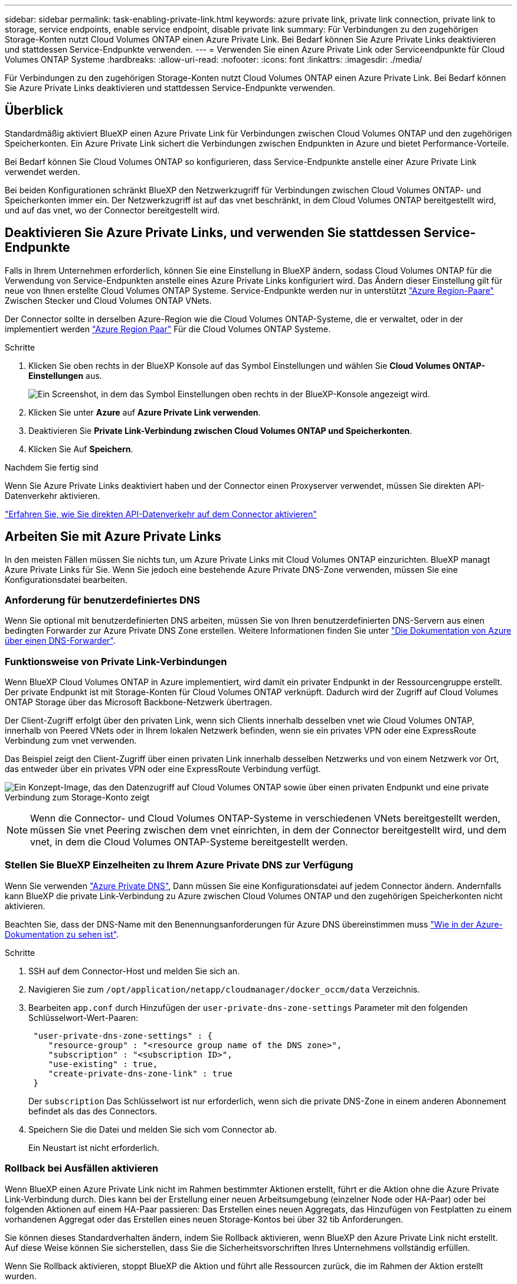 ---
sidebar: sidebar 
permalink: task-enabling-private-link.html 
keywords: azure private link, private link connection, private link to storage, service endpoints, enable service endpoint, disable private link 
summary: Für Verbindungen zu den zugehörigen Storage-Konten nutzt Cloud Volumes ONTAP einen Azure Private Link. Bei Bedarf können Sie Azure Private Links deaktivieren und stattdessen Service-Endpunkte verwenden. 
---
= Verwenden Sie einen Azure Private Link oder Serviceendpunkte für Cloud Volumes ONTAP Systeme
:hardbreaks:
:allow-uri-read: 
:nofooter: 
:icons: font
:linkattrs: 
:imagesdir: ./media/


[role="lead"]
Für Verbindungen zu den zugehörigen Storage-Konten nutzt Cloud Volumes ONTAP einen Azure Private Link. Bei Bedarf können Sie Azure Private Links deaktivieren und stattdessen Service-Endpunkte verwenden.



== Überblick

Standardmäßig aktiviert BlueXP einen Azure Private Link für Verbindungen zwischen Cloud Volumes ONTAP und den zugehörigen Speicherkonten. Ein Azure Private Link sichert die Verbindungen zwischen Endpunkten in Azure und bietet Performance-Vorteile.

Bei Bedarf können Sie Cloud Volumes ONTAP so konfigurieren, dass Service-Endpunkte anstelle einer Azure Private Link verwendet werden.

Bei beiden Konfigurationen schränkt BlueXP den Netzwerkzugriff für Verbindungen zwischen Cloud Volumes ONTAP- und Speicherkonten immer ein. Der Netzwerkzugriff ist auf das vnet beschränkt, in dem Cloud Volumes ONTAP bereitgestellt wird, und auf das vnet, wo der Connector bereitgestellt wird.



== Deaktivieren Sie Azure Private Links, und verwenden Sie stattdessen Service-Endpunkte

Falls in Ihrem Unternehmen erforderlich, können Sie eine Einstellung in BlueXP ändern, sodass Cloud Volumes ONTAP für die Verwendung von Service-Endpunkten anstelle eines Azure Private Links konfiguriert wird. Das Ändern dieser Einstellung gilt für neue von Ihnen erstellte Cloud Volumes ONTAP Systeme. Service-Endpunkte werden nur in unterstützt link:https://docs.microsoft.com/en-us/azure/availability-zones/cross-region-replication-azure#azure-cross-region-replication-pairings-for-all-geographies["Azure Region-Paare"^] Zwischen Stecker und Cloud Volumes ONTAP VNets.

Der Connector sollte in derselben Azure-Region wie die Cloud Volumes ONTAP-Systeme, die er verwaltet, oder in der implementiert werden https://docs.microsoft.com/en-us/azure/availability-zones/cross-region-replication-azure#azure-cross-region-replication-pairings-for-all-geographies["Azure Region Paar"^] Für die Cloud Volumes ONTAP Systeme.

.Schritte
. Klicken Sie oben rechts in der BlueXP Konsole auf das Symbol Einstellungen und wählen Sie *Cloud Volumes ONTAP-Einstellungen* aus.
+
image:screenshot_settings_icon.png["Ein Screenshot, in dem das Symbol Einstellungen oben rechts in der BlueXP-Konsole angezeigt wird."]

. Klicken Sie unter *Azure* auf *Azure Private Link verwenden*.
. Deaktivieren Sie *Private Link-Verbindung zwischen Cloud Volumes ONTAP und Speicherkonten*.
. Klicken Sie Auf *Speichern*.


.Nachdem Sie fertig sind
Wenn Sie Azure Private Links deaktiviert haben und der Connector einen Proxyserver verwendet, müssen Sie direkten API-Datenverkehr aktivieren.

https://docs.netapp.com/us-en/bluexp-setup-admin/task-configuring-proxy.html#enable-a-proxy-on-a-connector["Erfahren Sie, wie Sie direkten API-Datenverkehr auf dem Connector aktivieren"^]



== Arbeiten Sie mit Azure Private Links

In den meisten Fällen müssen Sie nichts tun, um Azure Private Links mit Cloud Volumes ONTAP einzurichten. BlueXP managt Azure Private Links für Sie. Wenn Sie jedoch eine bestehende Azure Private DNS-Zone verwenden, müssen Sie eine Konfigurationsdatei bearbeiten.



=== Anforderung für benutzerdefiniertes DNS

Wenn Sie optional mit benutzerdefinierten DNS arbeiten, müssen Sie von Ihren benutzerdefinierten DNS-Servern aus einen bedingten Forwarder zur Azure Private DNS Zone erstellen. Weitere Informationen finden Sie unter link:https://learn.microsoft.com/en-us/azure/private-link/private-endpoint-dns#on-premises-workloads-using-a-dns-forwarder["Die Dokumentation von Azure über einen DNS-Forwarder"^].



=== Funktionsweise von Private Link-Verbindungen

Wenn BlueXP Cloud Volumes ONTAP in Azure implementiert, wird damit ein privater Endpunkt in der Ressourcengruppe erstellt. Der private Endpunkt ist mit Storage-Konten für Cloud Volumes ONTAP verknüpft. Dadurch wird der Zugriff auf Cloud Volumes ONTAP Storage über das Microsoft Backbone-Netzwerk übertragen.

Der Client-Zugriff erfolgt über den privaten Link, wenn sich Clients innerhalb desselben vnet wie Cloud Volumes ONTAP, innerhalb von Peered VNets oder in Ihrem lokalen Netzwerk befinden, wenn sie ein privates VPN oder eine ExpressRoute Verbindung zum vnet verwenden.

Das Beispiel zeigt den Client-Zugriff über einen privaten Link innerhalb desselben Netzwerks und von einem Netzwerk vor Ort, das entweder über ein privates VPN oder eine ExpressRoute Verbindung verfügt.

image:diagram_azure_private_link.png["Ein Konzept-Image, das den Datenzugriff auf Cloud Volumes ONTAP sowie über einen privaten Endpunkt und eine private Verbindung zum Storage-Konto zeigt"]


NOTE: Wenn die Connector- und Cloud Volumes ONTAP-Systeme in verschiedenen VNets bereitgestellt werden, müssen Sie vnet Peering zwischen dem vnet einrichten, in dem der Connector bereitgestellt wird, und dem vnet, in dem die Cloud Volumes ONTAP-Systeme bereitgestellt werden.



=== Stellen Sie BlueXP Einzelheiten zu Ihrem Azure Private DNS zur Verfügung

Wenn Sie verwenden https://docs.microsoft.com/en-us/azure/dns/private-dns-overview["Azure Private DNS"^], Dann müssen Sie eine Konfigurationsdatei auf jedem Connector ändern. Andernfalls kann BlueXP die private Link-Verbindung zu Azure zwischen Cloud Volumes ONTAP und den zugehörigen Speicherkonten nicht aktivieren.

Beachten Sie, dass der DNS-Name mit den Benennungsanforderungen für Azure DNS übereinstimmen muss https://docs.microsoft.com/en-us/azure/storage/common/storage-private-endpoints#dns-changes-for-private-endpoints["Wie in der Azure-Dokumentation zu sehen ist"^].

.Schritte
. SSH auf dem Connector-Host und melden Sie sich an.
. Navigieren Sie zum  `/opt/application/netapp/cloudmanager/docker_occm/data` Verzeichnis.
. Bearbeiten  `app.conf` durch Hinzufügen der  `user-private-dns-zone-settings` Parameter mit den folgenden Schlüsselwort-Wert-Paaren:
+
[source, cli]
----
 "user-private-dns-zone-settings" : {
    "resource-group" : "<resource group name of the DNS zone>",
    "subscription" : "<subscription ID>",
    "use-existing" : true,
    "create-private-dns-zone-link" : true
 }
----
+
Der  `subscription` Das Schlüsselwort ist nur erforderlich, wenn sich die private DNS-Zone in einem anderen Abonnement befindet als das des Connectors.

. Speichern Sie die Datei und melden Sie sich vom Connector ab.
+
Ein Neustart ist nicht erforderlich.





=== Rollback bei Ausfällen aktivieren

Wenn BlueXP einen Azure Private Link nicht im Rahmen bestimmter Aktionen erstellt, führt er die Aktion ohne die Azure Private Link-Verbindung durch. Dies kann bei der Erstellung einer neuen Arbeitsumgebung (einzelner Node oder HA-Paar) oder bei folgenden Aktionen auf einem HA-Paar passieren: Das Erstellen eines neuen Aggregats, das Hinzufügen von Festplatten zu einem vorhandenen Aggregat oder das Erstellen eines neuen Storage-Kontos bei über 32 tib Anforderungen.

Sie können dieses Standardverhalten ändern, indem Sie Rollback aktivieren, wenn BlueXP den Azure Private Link nicht erstellt. Auf diese Weise können Sie sicherstellen, dass Sie die Sicherheitsvorschriften Ihres Unternehmens vollständig erfüllen.

Wenn Sie Rollback aktivieren, stoppt BlueXP die Aktion und führt alle Ressourcen zurück, die im Rahmen der Aktion erstellt wurden.

Sie können Rollback über die API oder durch Aktualisierung der Datei App.conf aktivieren.

*Rollback über die API aktivieren*

.Schritt
. Verwenden Sie die `PUT /occm/config` API-Aufruf mit folgender Anfraentext:
+
[source, json]
----
{ "rollbackOnAzurePrivateLinkFailure": true }
----


*Rollback durch Aktualisierung von App.conf* aktivieren

.Schritte
. SSH auf dem Connector-Host und melden Sie sich an.
. Navigieren Sie zum folgenden Verzeichnis: /Opt/Application/netapp/cloudmanager/docker_occm/Data
. Bearbeiten Sie App.conf, indem Sie den folgenden Parameter und Wert hinzufügen:
+
 "rollback-on-private-link-failure": true
. Speichern Sie die Datei und melden Sie sich vom Connector ab.
+
Ein Neustart ist nicht erforderlich.


